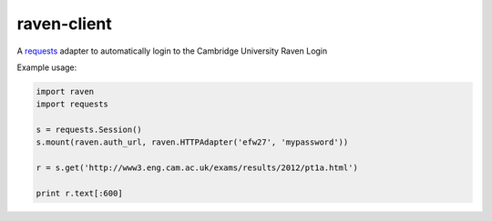 .. _requests: http://docs.python-requests.org/en/latest/

raven-client
============

A requests_ adapter to automatically login to the Cambridge University Raven Login

Example usage:

.. code-block:: python

  import raven
  import requests

  s = requests.Session()
  s.mount(raven.auth_url, raven.HTTPAdapter('efw27', 'mypassword'))

  r = s.get('http://www3.eng.cam.ac.uk/exams/results/2012/pt1a.html')

  print r.text[:600]
